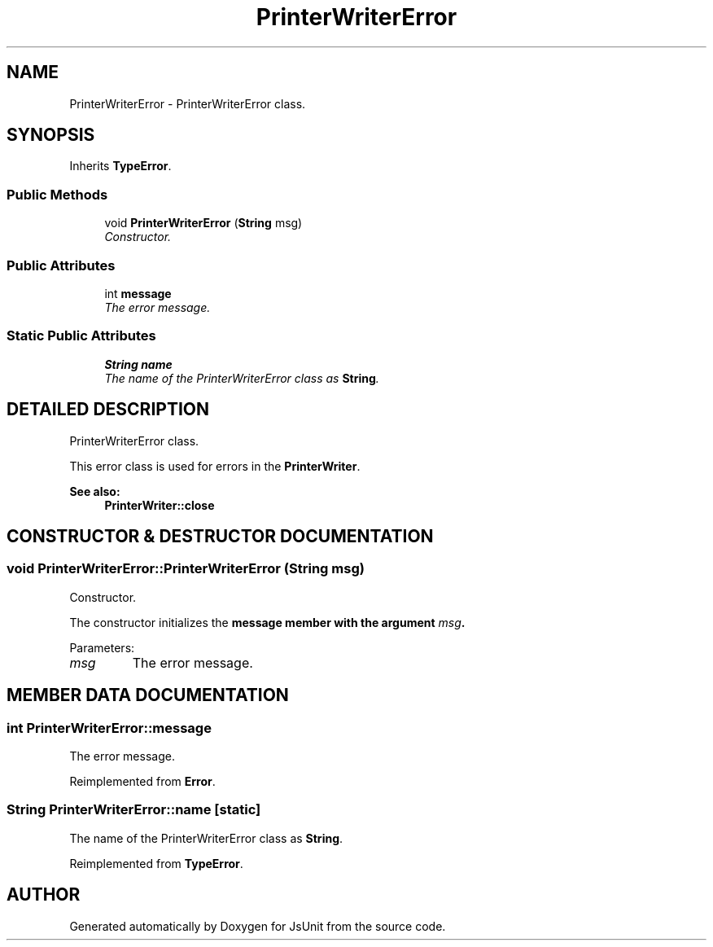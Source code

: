.TH "PrinterWriterError" 3 "9 Nov 2002" "JsUnit" \" -*- nroff -*-
.ad l
.nh
.SH NAME
PrinterWriterError \- PrinterWriterError class. 
.SH SYNOPSIS
.br
.PP
Inherits \fBTypeError\fP.
.PP
.SS "Public Methods"

.in +1c
.ti -1c
.RI "void \fBPrinterWriterError\fP (\fBString\fP msg)"
.br
.RI "\fIConstructor.\fP"
.in -1c
.SS "Public Attributes"

.in +1c
.ti -1c
.RI "int \fBmessage\fP"
.br
.RI "\fIThe error message.\fP"
.in -1c
.SS "Static Public Attributes"

.in +1c
.ti -1c
.RI "\fBString\fP \fBname\fP"
.br
.RI "\fIThe name of the PrinterWriterError class as \fBString\fP.\fP"
.in -1c
.SH "DETAILED DESCRIPTION"
.PP 
PrinterWriterError class.
.PP
This error class is used for errors in the \fBPrinterWriter\fP. 
.PP
\fBSee also: \fP
.in +1c
\fBPrinterWriter::close\fP 
.PP
.SH "CONSTRUCTOR & DESTRUCTOR DOCUMENTATION"
.PP 
.SS "void PrinterWriterError::PrinterWriterError (\fBString\fP msg)"
.PP
Constructor.
.PP
The constructor initializes the \fC\fBmessage\fP\fP member with the argument  \fImsg\fP. 
.PP
Parameters: \fP
.in +1c
.TP
\fB\fImsg\fP\fP
The error message. 
.SH "MEMBER DATA DOCUMENTATION"
.PP 
.SS "int PrinterWriterError::message"
.PP
The error message.
.PP
Reimplemented from \fBError\fP.
.SS "\fBString\fP PrinterWriterError::name\fC [static]\fP"
.PP
The name of the PrinterWriterError class as \fBString\fP.
.PP
Reimplemented from \fBTypeError\fP.

.SH "AUTHOR"
.PP 
Generated automatically by Doxygen for JsUnit from the source code.

